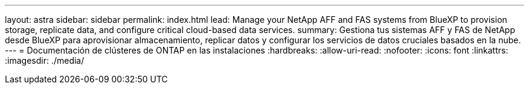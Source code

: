 ---
layout: astra 
sidebar: sidebar 
permalink: index.html 
lead: Manage your NetApp AFF and FAS systems from BlueXP to provision storage, replicate data, and configure critical cloud-based data services. 
summary: Gestiona tus sistemas AFF y FAS de NetApp desde BlueXP para aprovisionar almacenamiento, replicar datos y configurar los servicios de datos cruciales basados en la nube. 
---
= Documentación de clústeres de ONTAP en las instalaciones
:hardbreaks:
:allow-uri-read: 
:nofooter: 
:icons: font
:linkattrs: 
:imagesdir: ./media/


